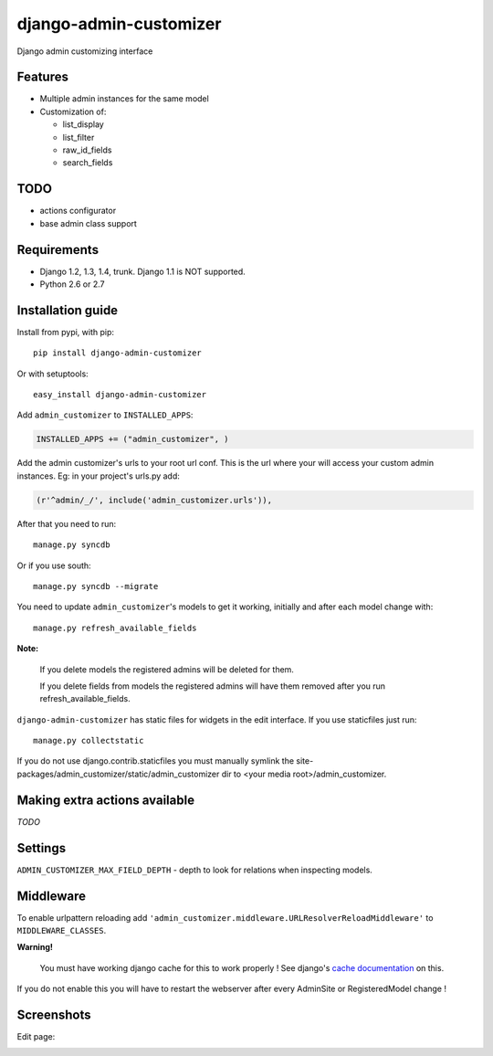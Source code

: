 ===============================
    django-admin-customizer
===============================

Django admin customizing interface


Features
========

* Multiple admin instances for the same model
* Customization of:

  * list_display
  * list_filter
  * raw_id_fields
  * search_fields

TODO
====

* actions configurator
* base admin class support

Requirements
============

* Django 1.2, 1.3, 1.4, trunk. Django 1.1 is NOT supported.
* Python 2.6 or 2.7

.. image:: https://secure.travis-ci.org/ionelmc/django-admin-customizer.png
    :alt: Build Status
    :target: http://travis-ci.org/ionelmc/django-admin-customizer


.. image:: https://coveralls.io/repos/ionelmc/django-admin-customizer/badge.png?branch=master
    :alt: Coverage Status
    :target: https://coveralls.io/r/ionelmc/django-admin-customizer
    
Installation guide
==================

Install from pypi, with pip::

    pip install django-admin-customizer

Or with setuptools::

    easy_install django-admin-customizer

Add ``admin_customizer`` to ``INSTALLED_APPS``:

.. code-block:: python

    INSTALLED_APPS += ("admin_customizer", )

Add the admin customizer's urls to your root url conf. This is the url where
your will access your custom admin instances. Eg: in your project's urls.py add:

.. code-block:: python

    (r'^admin/_/', include('admin_customizer.urls')),

After that you need to run::

    manage.py syncdb

Or if you use south::

    manage.py syncdb --migrate

You need to update ``admin_customizer``'s models to get it working, initially and
after each model change with::

    manage.py refresh_available_fields

**Note:**

    If you delete models the registered admins will be deleted for them.

    If you delete fields from models the registered admins will have them
    removed after you run refresh_available_fields.

``django-admin-customizer`` has static files for widgets in the edit interface.
If you use staticfiles just run::

    manage.py collectstatic

If you do not use django.contrib.staticfiles you must manually symlink the
site-packages/admin_customizer/static/admin_customizer dir to <your media root>/admin_customizer.

Making extra actions available
==============================

*TODO*

Settings
========

``ADMIN_CUSTOMIZER_MAX_FIELD_DEPTH`` - depth to look for relations when
inspecting models.

Middleware
==========

To enable urlpattern reloading add
``'admin_customizer.middleware.URLResolverReloadMiddleware'`` to
``MIDDLEWARE_CLASSES``.

**Warning!**

    You must have working django cache for this to work properly ! See django's
    `cache documentation
    <https://docs.djangoproject.com/en/dev/topics/cache/#setting-up-the-cache>`_
    on this.

If you do not enable this you will have to restart the webserver after every
AdminSite or RegisteredModel change !


Screenshots
===========

Edit page:

.. image:: https://github.com/downloads/ionelmc/django-admin-customizer/admin-customizer-registered-model-edit-page.png
